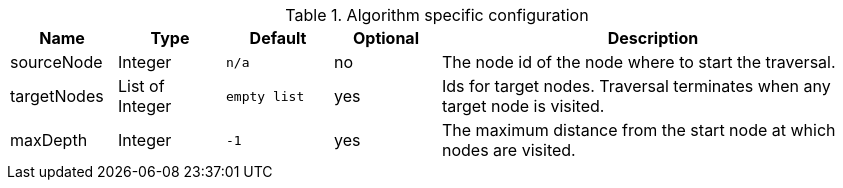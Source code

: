 .Algorithm specific configuration
[opts="header",cols="1,1,1m,1,4"]
|===
| Name         | Type            | Default     | Optional | Description
| sourceNode   | Integer         | n/a         | no       | The node id of the node where to start the traversal.
| targetNodes  | List of Integer | empty list  | yes      | Ids for target nodes. Traversal terminates when any target node is visited.
| maxDepth     | Integer         | -1          | yes      | The maximum distance from the start node at which nodes are visited.
|===
